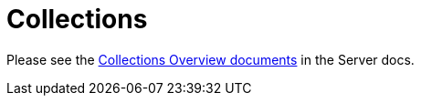 = Collections





Please see the xref:6.6@server:developer-preview:collections/collections-overview.adoc[Collections Overview documents] in the Server docs.

